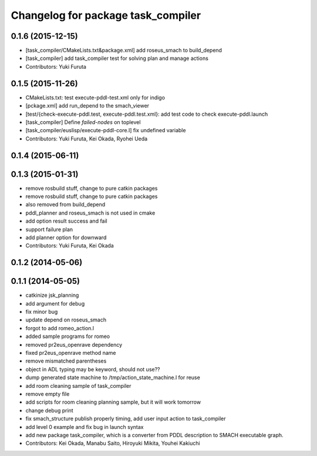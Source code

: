 ^^^^^^^^^^^^^^^^^^^^^^^^^^^^^^^^^^^
Changelog for package task_compiler
^^^^^^^^^^^^^^^^^^^^^^^^^^^^^^^^^^^

0.1.6 (2015-12-15)
------------------
* [task_compiler/CMakeLists.txt&package.xml] add roseus_smach to build_depend
* [task_compiler] add task_compiler test for solving plan and manage actions
* Contributors: Yuki Furuta

0.1.5 (2015-11-26)
------------------
* CMakeLists.txt: test execute-pddl-test.xml only for indigo
* [pckage.xml] add run_depend to the smach_viewer
* [test/{check-execute-pddl.test, execute-pddl.test.xml}: add test code to check execute-pddl.launch
* [task_compiler] Define *failed-nodes* on toplevel
* [task_compiler/euslisp/execute-pddl-core.l] fix undefined variable
* Contributors: Yuki Furuta, Kei Okada, Ryohei Ueda

0.1.4 (2015-06-11)
------------------

0.1.3 (2015-01-31)
------------------
* remove rosbuild stuff, change to pure catkin packages
* remove rosbuild stuff, change to pure catkin packages
* also removed from build_depend
* pddl_planner and roseus_smach is not used in cmake
* add option result success and fail
* support failure plan
* add planner option for downward
* Contributors: Yuki Furuta, Kei Okada

0.1.2 (2014-05-06)
------------------

0.1.1 (2014-05-05)
------------------
* catkinize jsk_planning
* add argument for debug
* fix minor bug
* update depend on roseus_smach
* forgot to add romeo_action.l
* added sample programs for romeo
* removed pr2eus_openrave dependency
* fixed pr2eus_openrave method name
* remove mismatched parentheses
* object in ADL typing may be keyword, should not use??
* dump generated state machine to /tmp/action_state_machine.l for reuse
* add room cleaning sample of task_compiler
* remove empty file
* add scripts for room cleaning planning sample, but it will work tomorrow
* change debug print
* fix smach_structure publish properly timing, add user input action to task_compiler
* add level 0 example and fix bug in launch syntax
* add new package task_compiler, which is a converter from PDDL description to SMACH executable graph.
* Contributors: Kei Okada, Manabu Saito, Hiroyuki Mikita, Youhei Kakiuchi
